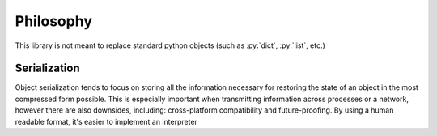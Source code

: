 Philosophy
==========

.. role:: py(code)
   :language: python

This library is not meant to replace standard python objects (such as :py:`dict`, :py:`list`, etc.)

Serialization
-------------

Object serialization tends to focus on storing all the information necessary for restoring the state of an object in the most compressed form possible. This is especially important when transmitting information across processes or a network, however there are also downsides, including: cross-platform compatibility and future-proofing. By using a human readable format, it's easier to implement an interpreter

